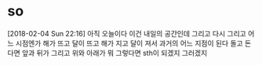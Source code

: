* so

[2018-02-04 Sun 22:16] 아직 오늘이다 이건 내일의 공간인데 그리고 다시 그리고 어느 시점엔가 해가 뜨고 달이 뜨고 해가 지고 달이 져서 과거의 어느 지점이 된다 돌고 돈다면 앞과 뒤가 그리고 위와 아래가 뭐 그렇다면 sth이 되겠지 그러겠지



